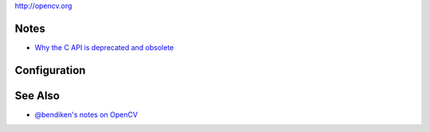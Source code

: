 http://opencv.org

Notes
-----

-  `Why the C API is deprecated and
   obsolete <http://answers.opencv.org/question/17546/opencv-will-drop-c-api-support-soon/>`__

Configuration
-------------

See Also
--------

-  `@bendiken's notes on OpenCV <http://ar.to/notes/opencv>`__
